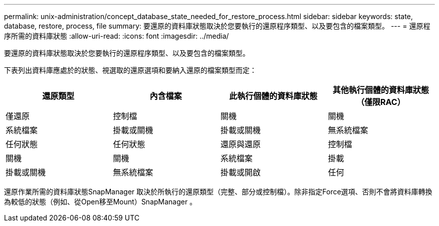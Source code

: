 ---
permalink: unix-administration/concept_database_state_needed_for_restore_process.html 
sidebar: sidebar 
keywords: state, database, restore, process, file 
summary: 要還原的資料庫狀態取決於您要執行的還原程序類型、以及要包含的檔案類型。 
---
= 還原程序所需的資料庫狀態
:allow-uri-read: 
:icons: font
:imagesdir: ../media/


[role="lead"]
要還原的資料庫狀態取決於您要執行的還原程序類型、以及要包含的檔案類型。

下表列出資料庫應處於的狀態、視選取的還原選項和要納入還原的檔案類型而定：

|===
| 還原類型 | 內含檔案 | 此執行個體的資料庫狀態 | 其他執行個體的資料庫狀態（僅限RAC） 


 a| 
僅還原
 a| 
控制檔
 a| 
關機
 a| 
關機



 a| 
系統檔案
 a| 
掛載或關機
 a| 
掛載或關機
 a| 
無系統檔案



 a| 
任何狀態
 a| 
任何狀態
 a| 
還原與還原
 a| 
控制檔



 a| 
關機
 a| 
關機
 a| 
系統檔案
 a| 
掛載



 a| 
掛載或關機
 a| 
無系統檔案
 a| 
掛載或開啟
 a| 
任何

|===
還原作業所需的資料庫狀態SnapManager 取決於所執行的還原類型（完整、部分或控制檔）。除非指定Force選項、否則不會將資料庫轉換為較低的狀態（例如、從Open移至Mount）SnapManager 。
